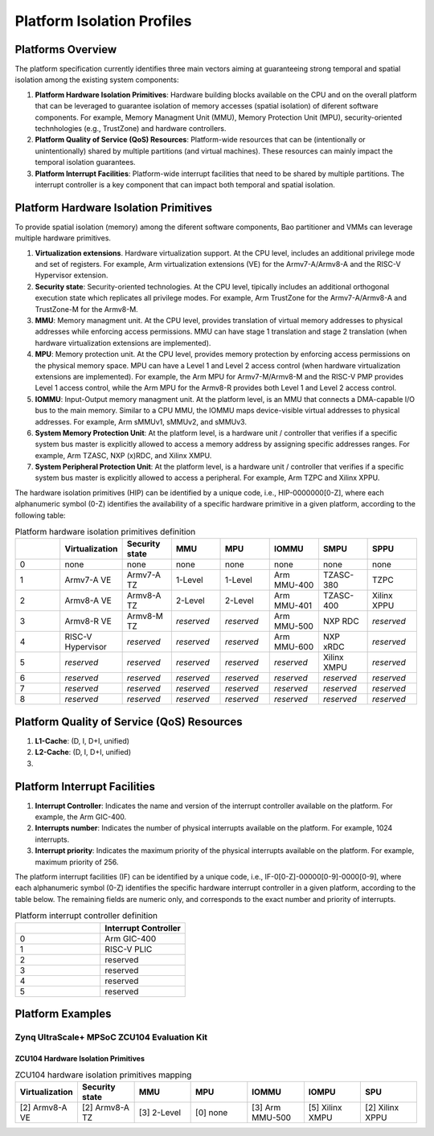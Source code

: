 .. _platform:

Platform Isolation Profiles
===========================


Platforms Overview
------------------

The platform specification currently identifies three main vectors aiming at 
guaranteeing strong temporal and spatial isolation among the existing system
components:

#. **Platform Hardware Isolation Primitives**: Hardware building blocks 
   available on the CPU and on the overall platform that can be leveraged to 
   guarantee isolation of memory accesses (spatial isolation) of diferent 
   software components. For example, Memory Managment Unit (MMU), Memory 
   Protection Unit (MPU), security-oriented technhologies (e.g., TrustZone) and 
   hardware controllers.

#. **Platform Quality of Service (QoS) Resources**: Platform-wide resources that 
   can be (intentionally or unintentionally) shared by multiple partitions (and 
   virtual machines). These resources can mainly impact the temporal isolation 
   guarantees.

#. **Platform Interrupt Facilities**: Platform-wide interrupt facilities that 
   need to be shared by multiple partitions. The interrupt controller is a key 
   component that can impact both temporal and spatial isolation. 


Platform Hardware Isolation Primitives
--------------------------------------

To provide spatial isolation (memory) among the diferent software components, 
Bao partitioner and VMMs can leverage multiple hardware primitives.

#. **Virtualization extensions**. Hardware virtualization support. At the CPU 
   level, includes an additional privilege mode and set of registers. For 
   example, Arm virtualization extensions (VE) for the Armv7-A/Armv8-A and the 
   RISC-V Hypervisor extension.

#. **Security state**: Security-oriented technologies. At the CPU level, 
   tipically includes an additional orthogonal execution state which replicates
   all privilege modes. For example, Arm TrustZone for the Armv7-A/Armv8-A and 
   TrustZone-M for the Armv8-M.

#. **MMU**: Memory managment unit. At the CPU level, provides translation of
   virtual memory addresses to physical addresses while enforcing access 
   permissions. MMU can have stage 1 translation and stage 2 translation (when
   hardware virtualization extensions are implemented). 

#. **MPU**: Memory protection unit. At the CPU level, provides memory protection
   by enforcing access permissions on the physical memory space. MPU can have a 
   Level 1 and Level 2 access control (when hardware virtualization extensions 
   are implemented). For example, the Arm MPU for Armv7-M/Armv8-M and the RISC-V 
   PMP provides Level 1 access control, while the Arm MPU for the Armv8-R 
   provides both Level 1 and Level 2 access control. 

#. **IOMMU**: Input-Output memory managment unit. At the platform level, is an 
   MMU that connects a DMA-capable I/O bus to the main memory. Similar to a 
   CPU MMU, the IOMMU maps device-visible virtual addresses to physical 
   addresses. For example, Arm sMMUv1, sMMUv2, and sMMUv3. 

#. **System Memory Protection Unit**: At the platform level, is a hardware unit / 
   controller that verifies if a specific system bus master is explicitly 
   allowed to access a memory address by assigning specific addresses ranges. 
   For example, Arm TZASC, NXP (x)RDC, and Xilinx XMPU.

#. **System Peripheral Protection Unit**: At the platform level, is a hardware 
   unit / controller that verifies if a specific system bus master is explicitly 
   allowed to access a peripheral. For example, Arm TZPC and Xilinx XPPU.

The hardware isolation primitives (HIP) can be identified by a unique code, 
i.e., HIP-0000000[0-Z], where each alphanumeric symbol (0-Z) identifies the 
availability of a specific hardware primitive in a given platform, according to 
the following table:



.. list-table:: Platform hardware isolation primitives definition
   :widths: 25 25 25 25 25 25 25 25
   :header-rows: 1

   * - 
     - Virtualization
     - Security state
     - MMU
     - MPU
     - IOMMU
     - SMPU
     - SPPU
   * - 0
     - none
     - none
     - none
     - none
     - none
     - none
     - none
   * - 1
     - Armv7-A VE
     - Armv7-A TZ
     - 1-Level
     - 1-Level
     - Arm MMU-400
     - TZASC-380
     - TZPC
   * - 2
     - Armv8-A VE
     - Armv8-A TZ
     - 2-Level
     - 2-Level
     - Arm MMU-401
     - TZASC-400
     - Xilinx XPPU
   * - 3
     - Armv8-R VE
     - Armv8-M TZ
     - *reserved*
     - *reserved*
     - Arm MMU-500
     - NXP RDC
     - *reserved*
   * - 4
     - RISC-V Hypervisor
     - *reserved*
     - *reserved*
     - *reserved*
     - Arm MMU-600
     - NXP xRDC
     - *reserved*
   * - 5
     - *reserved*
     - *reserved*
     - *reserved*
     - *reserved*
     - *reserved*
     - Xilinx XMPU
     - *reserved*
   * - 6
     - *reserved*
     - *reserved*
     - *reserved*
     - *reserved*
     - *reserved*
     - *reserved*
     - *reserved*
   * - 7
     - *reserved*
     - *reserved*
     - *reserved*
     - *reserved*
     - *reserved*
     - *reserved*
     - *reserved*
   * - 8
     - *reserved*
     - *reserved*
     - *reserved*
     - *reserved*
     - *reserved*
     - *reserved*
     - *reserved*


Platform Quality of Service (QoS) Resources
-------------------------------------------

#. **L1-Cache**: (D, I, D+I, unified)

#. **L2-Cache**: (D, I, D+I, unified)

#. 




Platform Interrupt Facilities
-----------------------------

#. **Interrupt Controller**: Indicates the name and version of the interrupt
   controller available on the platform. For example, the Arm GIC-400.

#. **Interrupts number**: Indicates the number of physical interrupts available
   on the platform. For example, 1024 interrupts.

#. **Interrupt priority**: Indicates the maximum priority of the physical 
   interrupts available on the platform. For example, maximum priority of 256.

The platform interrupt facilities (IF) can be identified by a unique code, 
i.e., IF-0[0-Z]-00000[0-9]-0000[0-9], where each alphanumeric symbol (0-Z) 
identifies the specific hardware interrupt controller in a given platform, 
according to the table below. The remaining fields are numeric only, and 
corresponds to the exact number and priority of interrupts.

.. list-table:: Platform interrupt controller definition
   :widths: 25 25
   :header-rows: 1

   * - 
     - Interrupt Controller
   * - 0
     - Arm GIC-400
   * - 1
     - RISC-V PLIC
   * - 2
     - reserved
   * - 3
     - reserved
   * - 4
     - reserved
   * - 5
     - reserved




Platform Examples
-----------------

Zynq UltraScale+ MPSoC ZCU104 Evaluation Kit
********************************************

ZCU104 Hardware Isolation Primitives
####################################

.. list-table:: ZCU104 hardware isolation primitives mapping
   :widths: 25 25 25 25 25 25 25
   :header-rows: 1

   * - Virtualization
     - Security state
     - MMU
     - MPU
     - IOMMU
     - IOMPU
     - SPU
   * - [2] Armv8-A VE
     - [2] Armv8-A TZ
     - [3] 2-Level
     - [0] none
     - [3] Arm MMU-500
     - [5] Xilinx XMPU 
     - [2] Xilinx XPPU

